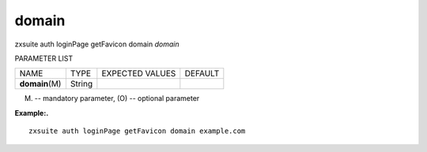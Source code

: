 .. _auth_loginPage_getFavicon_domain:

domain
------

.. container:: informalexample

   zxsuite auth loginPage getFavicon domain *domain*

PARAMETER LIST

+-----------------+-----------------+-----------------+-----------------+
| NAME            | TYPE            | EXPECTED VALUES | DEFAULT         |
+-----------------+-----------------+-----------------+-----------------+
| **domain**\ (M) | String          |                 |                 |
+-----------------+-----------------+-----------------+-----------------+

(M) -- mandatory parameter, (O) -- optional parameter

**Example:.**

::

   zxsuite auth loginPage getFavicon domain example.com
